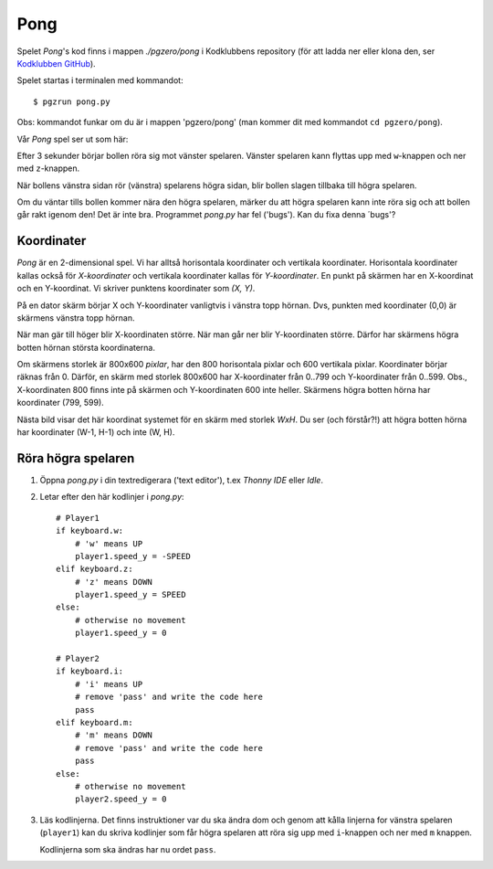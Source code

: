 Pong
====


Spelet *Pong*'s kod finns i mappen *./pgzero/pong* i Kodklubbens
repository (för att ladda ner eller klona den, ser `Kodklubben
GitHub`_).

.. _Kodklubben GitHub: https://github.com/vbos70/KodKlubben/

Spelet startas i terminalen med kommandot::

  $ pgzrun pong.py

Obs: kommandot funkar om du är i mappen 'pgzero/pong' (man kommer dit
med kommandot ``cd pgzero/pong``).

Vår *Pong* spel ser ut som här:

.. image:: images/pong0.png

Efter 3 sekunder börjar bollen röra sig mot vänster spelaren. Vänster
spelaren kann flyttas upp med ``w``-knappen och ner med ``z``-knappen.

När bollens vänstra sidan rör (vänstra) spelarens högra sidan, blir
bollen slagen tillbaka till högra spelaren.

Om du väntar tills bollen kommer nära den högra spelaren, märker du
att högra spelaren kann inte röra sig och att bollen går rakt igenom
den! Det är inte bra. Programmet *pong.py* har fel ('bugs').  Kan du
fixa denna ´bugs'?

Koordinater
-----------

*Pong* är en 2-dimensional spel. Vi har alltså horisontala koordinater
och vertikala koordinater. Horisontala koordinater kallas också för
*X-koordinater* och vertikala koordinater kallas för
*Y-koordinater*. En punkt på skärmen har en X-koordinat och en
Y-koordinat. Vi skriver punktens koordinater som *(X, Y)*.

På en dator skärm börjar X och Y-koordinater vanligtvis i vänstra topp
hörnan. Dvs, punkten med koordinater (0,0) är skärmens vänstra topp
hörnan.

När man gär till höger blir X-koordinaten större. När man går ner blir
Y-koordinaten större. Därfor har skärmens högra botten hörnan
största koordinaterna.
 
Om skärmens storlek är 800x600 *pixlar*, har den 800 horisontala
pixlar och 600 vertikala pixlar. Koordinater börjar räknas
från 0. Därför, en skärm med storlek 800x600 har X-koordinater från
0..799 och Y-koordinater från 0..599. Obs., X-koordinaten 800 finns
inte på skärmen och Y-koordinaten 600 inte heller. Skärmens högra
botten hörna har koordinater (799, 599).

Nästa bild visar det här koordinat systemet för en skärm med storlek
*WxH*. Du ser (och förstår?!) att högra botten hörna har koordinater
(W-1, H-1) och inte (W, H).

.. image:: images/pong_coords.png
	   

Röra högra spelaren
-------------------

1. Öppna *pong.py* i din textredigerara ('text editor'), t.ex *Thonny
   IDE* eller *Idle*.

2. Letar efter den här kodlinjer i *pong.py*::
     
        # Player1
        if keyboard.w:
            # 'w' means UP
            player1.speed_y = -SPEED
        elif keyboard.z:
            # 'z' means DOWN
            player1.speed_y = SPEED
        else:
            # otherwise no movement
            player1.speed_y = 0

	# Player2
        if keyboard.i:
            # 'i' means UP
            # remove 'pass' and write the code here
            pass
        elif keyboard.m:
            # 'm' means DOWN
            # remove 'pass' and write the code here
            pass
        else:
            # otherwise no movement
            player2.speed_y = 0

3. Läs kodlinjerna. Det finns instruktioner var du ska ändra dom och
   genom att kålla linjerna for vänstra spelaren (``player1``) kan du
   skriva kodlinjer som får högra spelaren att röra sig upp med
   ``i``-knappen och ner med ``m`` knappen.

   Kodlinjerna som ska ändras har nu ordet ``pass``.




